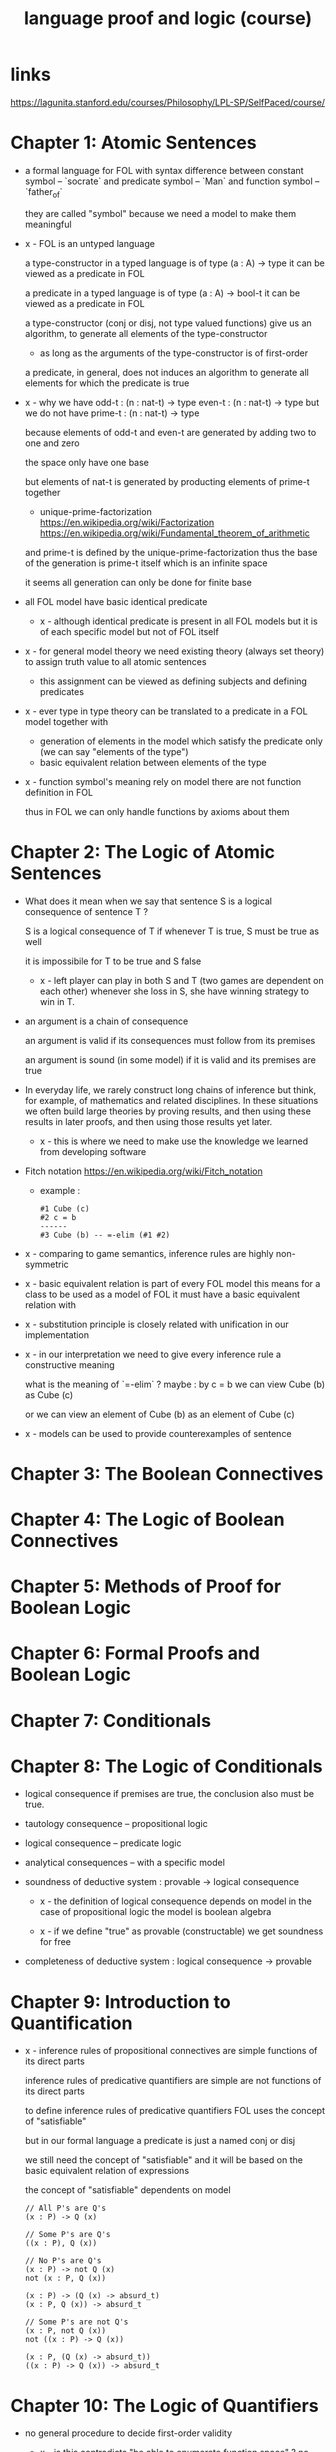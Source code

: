 #+title: language proof and logic (course)

* links

  https://lagunita.stanford.edu/courses/Philosophy/LPL-SP/SelfPaced/course/

* Chapter 1: Atomic Sentences

  - a formal language for FOL
    with syntax difference between constant symbol -- `socrate`
    and predicate symbol -- `Man`
    and function symbol -- `father_of`

    they are called "symbol"
    because we need a model to make them meaningful

  - x -
    FOL is an untyped language

    a type-constructor in a typed language
    is of type (a : A) -> type
    it can be viewed as a predicate in FOL

    a predicate in a typed language
    is of type (a : A) -> bool-t
    it can be viewed as a predicate in FOL

    a type-constructor (conj or disj, not type valued functions)
    give us an algorithm, to generate
    all elements of the type-constructor
    - as long as the arguments of the type-constructor is of first-order

    a predicate, in general, does not induces an algorithm
    to generate all elements for which the predicate is true

  - x -
    why we have
    odd-t : (n : nat-t) -> type
    even-t : (n : nat-t) -> type
    but we do not have
    prime-t : (n : nat-t) -> type

    because elements of odd-t and even-t are generated
    by adding two to one and zero

    the space only have one base

    but elements of nat-t is generated by
    producting elements of prime-t together

    - unique-prime-factorization
      https://en.wikipedia.org/wiki/Factorization
      https://en.wikipedia.org/wiki/Fundamental_theorem_of_arithmetic

    and prime-t is defined by the unique-prime-factorization
    thus the base of the generation is prime-t itself
    which is an infinite space

    it seems all generation can only be done for finite base

  - all FOL model have basic identical predicate

    - x -
      although identical predicate is present in all FOL models
      but it is of each specific model
      but not of FOL itself

  - x -
    for general model theory
    we need existing theory (always set theory)
    to assign truth value to all atomic sentences

    - this assignment can be viewed as
      defining subjects and defining predicates

  - x -
    ever type in type theory can be translated to
    a predicate in a FOL model together with
    - generation of elements in the model which satisfy the predicate only
      (we can say "elements of the type")
    - basic equivalent relation between elements of the type

  - x -
    function symbol's meaning rely on model
    there are not function definition in FOL

    thus in FOL we can only handle functions by axioms about them

* Chapter 2: The Logic of Atomic Sentences

  - What does it mean when we say that sentence S
    is a logical consequence of sentence T ?

    S is a logical consequence of T if
    whenever T is true, S must be true as well

    it is impossibile for T to be true and S false

    - x -
      left player can play in both S and T
      (two games are dependent on each other)
      whenever she loss in S, she have winning strategy to win in T.

  - an argument is a chain of consequence

    an argument is valid if its consequences
    must follow from its premises

    an argument is sound (in some model) if it is valid
    and its premises are true

  - In everyday life, we rarely construct
    long chains of inference
    but think, for example, of mathematics
    and related disciplines.
    In these situations we often build large theories
    by proving results, and then using
    these results in later proofs, and then using
    those results yet later.

    - x -
      this is where we need to make use the knowledge
      we learned from developing software

  - Fitch notation
    https://en.wikipedia.org/wiki/Fitch_notation

    - example :

      #+begin_src cicada
      #1 Cube (c)
      #2 c = b
      ------
      #3 Cube (b) -- =-elim (#1 #2)
      #+end_src

  - x -
    comparing to game semantics,
    inference rules are highly non-symmetric

  - x -
    basic equivalent relation is part of every FOL model
    this means for a class to be used as a model of FOL
    it must have a basic equivalent relation with

  - x -
    substitution principle is closely related with
    unification in our implementation

  - x -
    in our interpretation
    we need to give every inference rule
    a constructive meaning

    what is the meaning of `=-elim` ?
    maybe :
    by c = b
    we can view Cube (b) as Cube (c)

    or we can view an element of Cube (b)
    as an element of Cube (c)

  - x -
    models can be used to provide counterexamples of sentence

* Chapter 3: The Boolean Connectives

* Chapter 4: The Logic of Boolean Connectives

* Chapter 5: Methods of Proof for Boolean Logic

* Chapter 6: Formal Proofs and Boolean Logic

* Chapter 7: Conditionals

* Chapter 8: The Logic of Conditionals

  - logical consequence
    if premises are true, the conclusion also must be true.

  - tautology consequence -- propositional logic
  - logical consequence -- predicate logic
  - analytical consequences -- with a specific model

  - soundness of deductive system :
    provable -> logical consequence

    - x -
      the definition of logical consequence depends on model
      in the case of propositional logic
      the model is boolean algebra

    - x -
      if we define "true" as provable (constructable)
      we get soundness for free

  - completeness of deductive system :
    logical consequence -> provable

* Chapter 9: Introduction to Quantification

  - x -
    inference rules of propositional connectives
    are simple functions of its direct parts

    inference rules of predicative quantifiers are simple
    are not functions of its direct parts

    to define inference rules of predicative quantifiers
    FOL uses the concept of "satisfiable"

    but in our formal language
    a predicate is just a named conj or disj

    we still need the concept of "satisfiable"
    and it will be based on
    the basic equivalent relation of expressions

    the concept of "satisfiable" dependents on model

    #+begin_src cicada
    // All P's are Q's
    (x : P) -> Q (x)

    // Some P's are Q's
    ((x : P), Q (x))

    // No P's are Q's
    (x : P) -> not Q (x)
    not (x : P, Q (x))

    (x : P) -> (Q (x) -> absurd_t)
    (x : P, Q (x)) -> absurd_t

    // Some P's are not Q's
    (x : P, not Q (x))
    not ((x : P) -> Q (x))

    (x : P, (Q (x) -> absurd_t))
    ((x : P) -> Q (x)) -> absurd_t
    #+end_src

* Chapter 10: The Logic of Quantifiers

  - no general procedure to decide first-order validity

    - x -
      is this contradicts "be able to enumerate function space" ?
      no, because the enumeration might not stop
      but it generates no functions

  - contrapositive

    #+begin_src cicada
    A -> B
    not B -> not A
    (B -> C) -> (A -> C)

    A -> B -> C
    #+end_src

  - De Morgan's laws For Quantifiers

    #+begin_src cicada
    not ((x : P) -> Q (x))
    f : ((x : P) -> Q (x)) -> absurd_t
    f = (h) => g.right (h (g.left))

    ((x : P), not Q (x))
    g : ((x : P), (Q (x) -> absurd_t))
    g = (p, (q) => f ((_) => q))


    ((x : P) -> not Q (x))
    f : (x : P) -> Q (x) -> absurd_t

    not ((x : P), Q (x))
    g : (x : P, Q (x)) -> absurd_t
    #+end_src

  - distribution

    #+begin_src cicada
    (x : N) -> P (x) and Q (x)
    ((x : N) -> P (x)) and ((x : N) -> Q (x))

    (x : N, P (x) or Q (x))
    ((x : N, P (x)) or (x : N, Q (x)))
    #+end_src

* Chapter 11: Multiple Quantifiers

  - x -
    is there a better way to express "exactly one"
    and in general to count distinct objects of a class

  - Prenex Normal Form

    - x -
      we might can not be able to get Prenex Normal Form
      in a constructive way

  - x -
    number of quantifiers measures
    the complexness of the game of logic

    just as the number of (non-curry) arrows measures
    the complexness of the game of type

* Chapter 12: Methods of Proof for Quantifiers

  - Universal Elimination

    #+begin_src cicada
    f : (x : N) -> P (x)
    t : N
    ---------------
    f (t) : P (t)
    #+end_src

  - x -
    note that "forall" is understood as "many and" (many product)
    but its inference rule is like that of arrow (exponential)

  - Existential Introduction

    #+begin_src cicada
    t : N
    x : P (t)
    ------------------
    (t, x) : (t : N, P (t))
    #+end_src

  - x -
    note that "exists" is understood as "many or" (many sum)
    but its inference rule is like that of and (product)

  - x -
    we should use "x -> y" to denote exponential in arithmetic

  - x -
    in type theory
    - "forall" (as many product) is modeled as
      dependent exponential (dependent arrow)
    - "exists" (as many sum) is modeled as dependent product

  - example

    #+begin_src cicada
    f : (x : M, Small (x)) -> Tet (x)
    g : (x : M, Tet (x)) -> Adjoins (x, d)
    h : (e : M, Small (e))
    ---------------------
    { e = h.left
      s = h.right
      t = f (e, s)
      ad = g (e, t)
      (e, t, ad)
    } : (x : M, Tet (x), Adjoins (x, d))
    #+end_src

  - Existential Elimination
    (this is understood as naming in the lecture)

    #+begin_src cicada
    h : (t : N, P (t))
    ------------------
    h.left : N

    h : (t : N, P (t))
    ------------------
    h.right : P (h.left)
    #+end_src

  - Universal Introduction

    #+begin_src cicada
    ------------------
    (c) => {
      // something of type P (c)
    } : (x : N) -> P (x)
    #+end_src

    - x -
      this is like function definition in programming language

    the lecture also intro
    "general conditional proof" for dependent arrow

  - x -
    this chapter showed that
    the symmetry and structures of logic are not expressed in
    the theory of FOL quantifiers

  - there is no complete axiomatization of arithmetic
    can be expressed in FOL

    https://en.wikipedia.org/wiki/G%C3%B6del%27s_incompleteness_theorems

* Chapter 13: Formal Proofs and Quantifiers

* Chapter 14: More about Quantification

  - at least n
    at most n
    exactly n

  - x -
    using bijection would be more composable

  - Russel's analysis of "the"x

  - x -
    general quantifier theory

    | (x : N, P (x))   | exists (x : N) P (x)       |
    | (x : N) -> P (x) | forall (x : N) P (x)       |
    | (x) => f (x)     | lambda (x : N) f (x)       |
    | exists unique    | unique (x : N) P (x)       |
    | in general       | <quantifier> (x : N) P (x) |

* Summary

  - modal logic -- about possible worlds

  - linear logic -- about the using up resource (premises)

  - the information we based on to do inference are sentences,
    this might be generalized to any information (any object).
